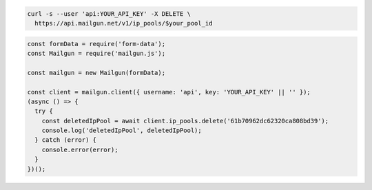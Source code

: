 .. code-block:: bash

  curl -s --user 'api:YOUR_API_KEY' -X DELETE \
    https://api.mailgun.net/v1/ip_pools/$your_pool_id

.. code-block:: js

  const formData = require('form-data');
  const Mailgun = require('mailgun.js');

  const mailgun = new Mailgun(formData);

  const client = mailgun.client({ username: 'api', key: 'YOUR_API_KEY' || '' });
  (async () => {
    try {
      const deletedIpPool = await client.ip_pools.delete('61b70962dc62320ca808bd39');
      console.log('deletedIpPool', deletedIpPool);
    } catch (error) {
      console.error(error);
    }
  })();

